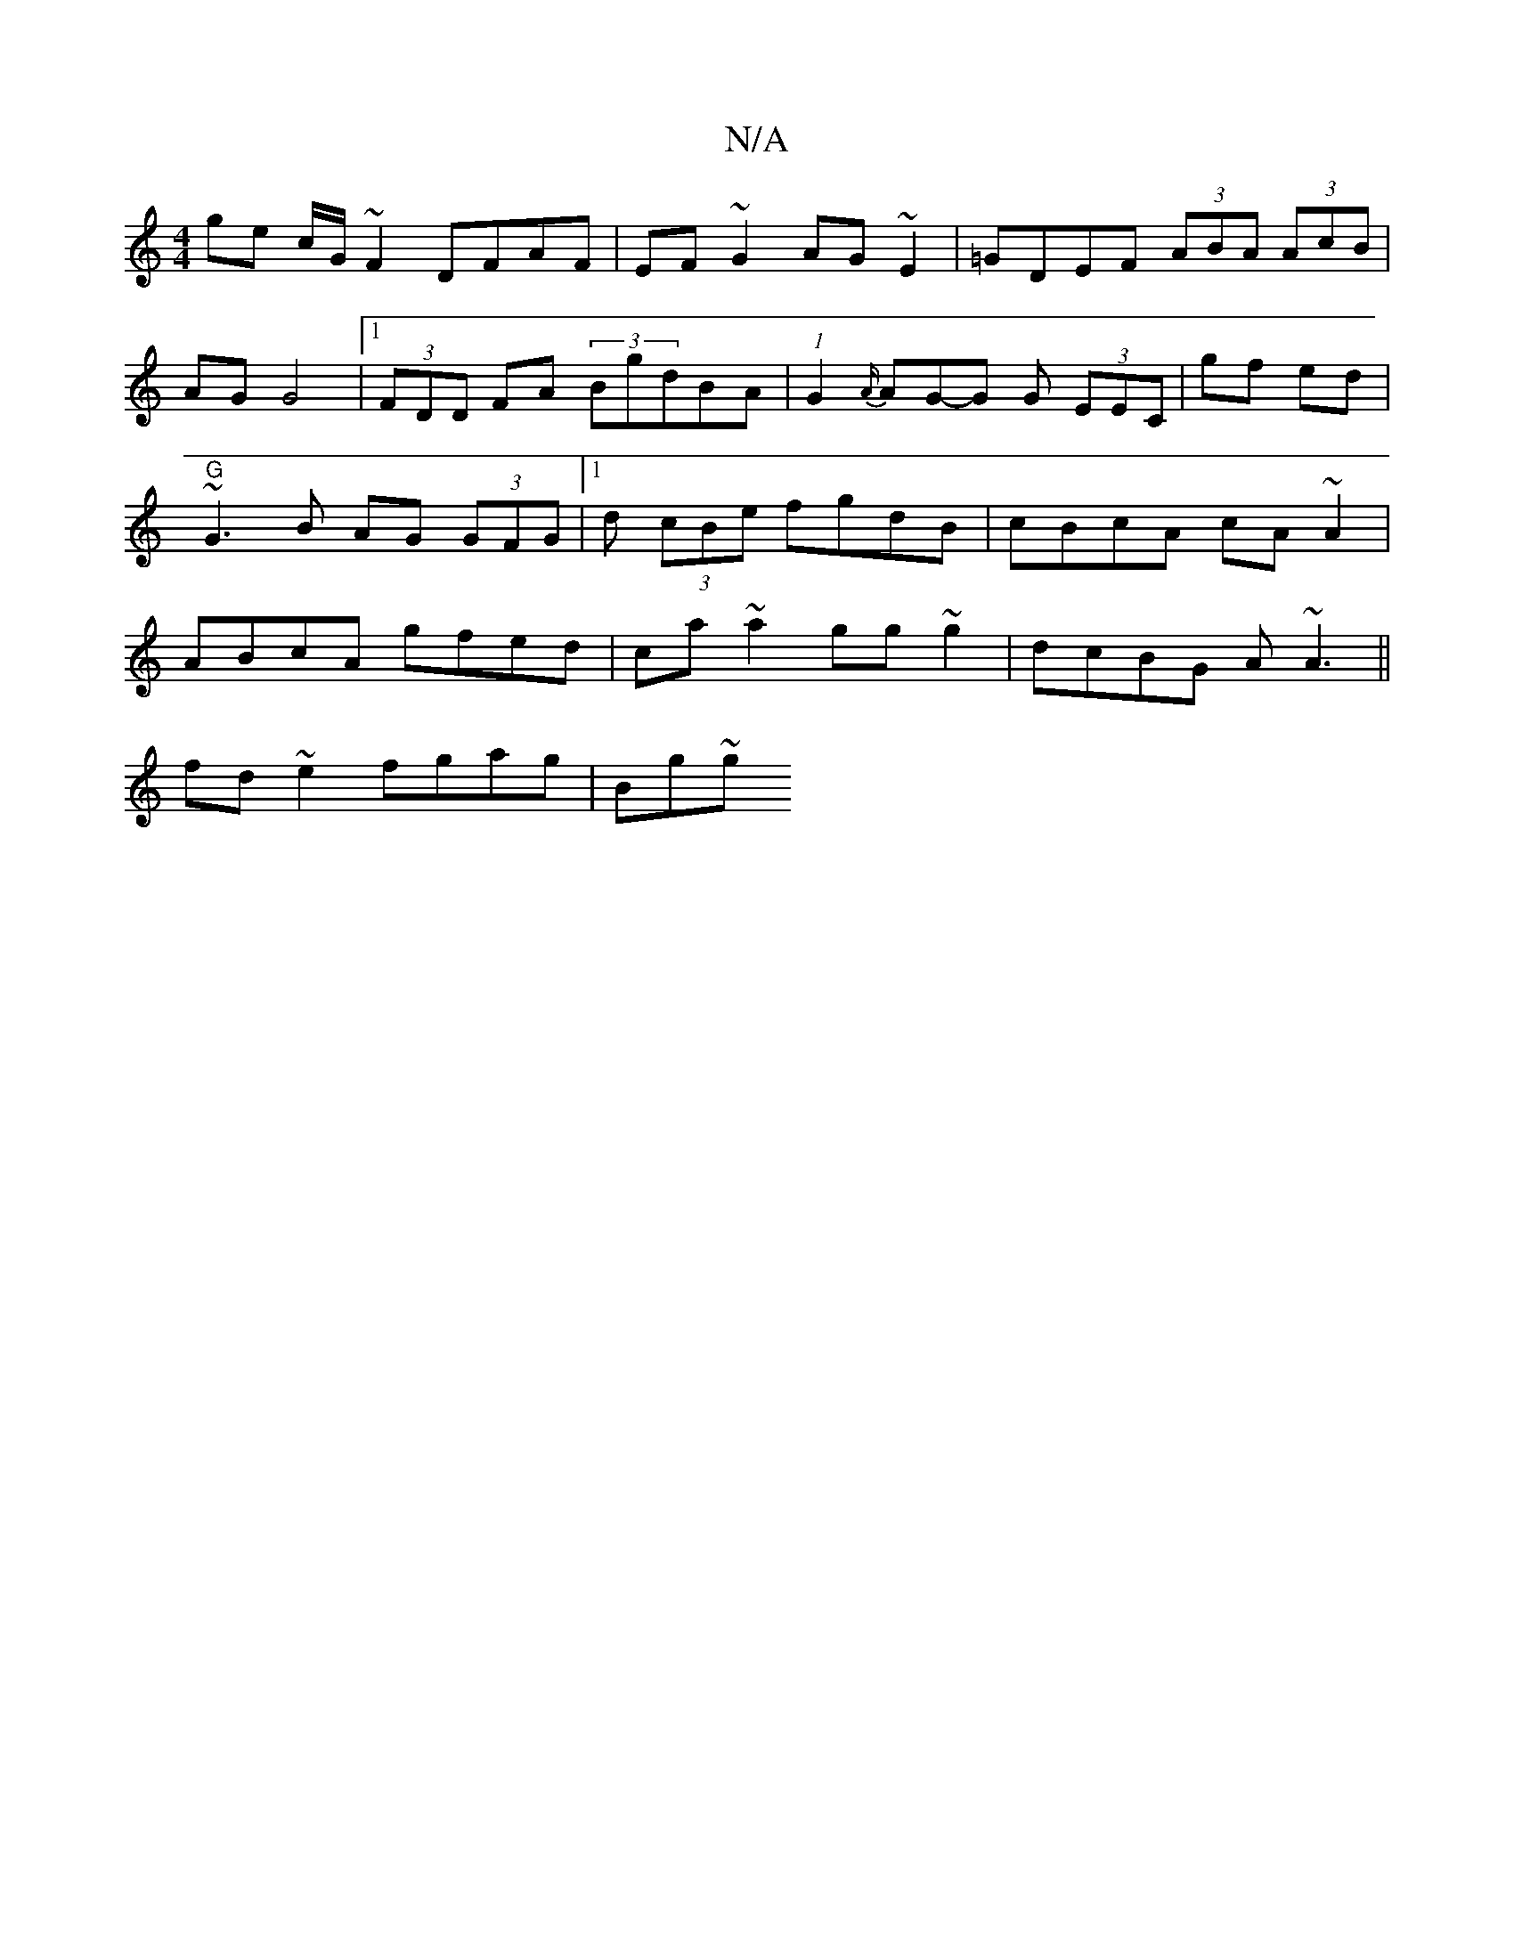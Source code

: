 X:1
T:N/A
M:4/4
R:N/A
K:Cmajor
ge c/G/~F2 DFAF|EF~G2 AG~E2|=GDEF (3ABA (3AcB|AG G4|1 (3FDD FA (3BgdBA | (1 G2 {A/}AG-G G (3EEC|gf ed|"G"~G3 B AG (3GFG |[1 d (3cBe fgdB|cBcA cA~A2|ABcA gfed|ca ~a2 gg~g2|dcBG A~A3 ||
fd ~e2 fgag|Bg~g